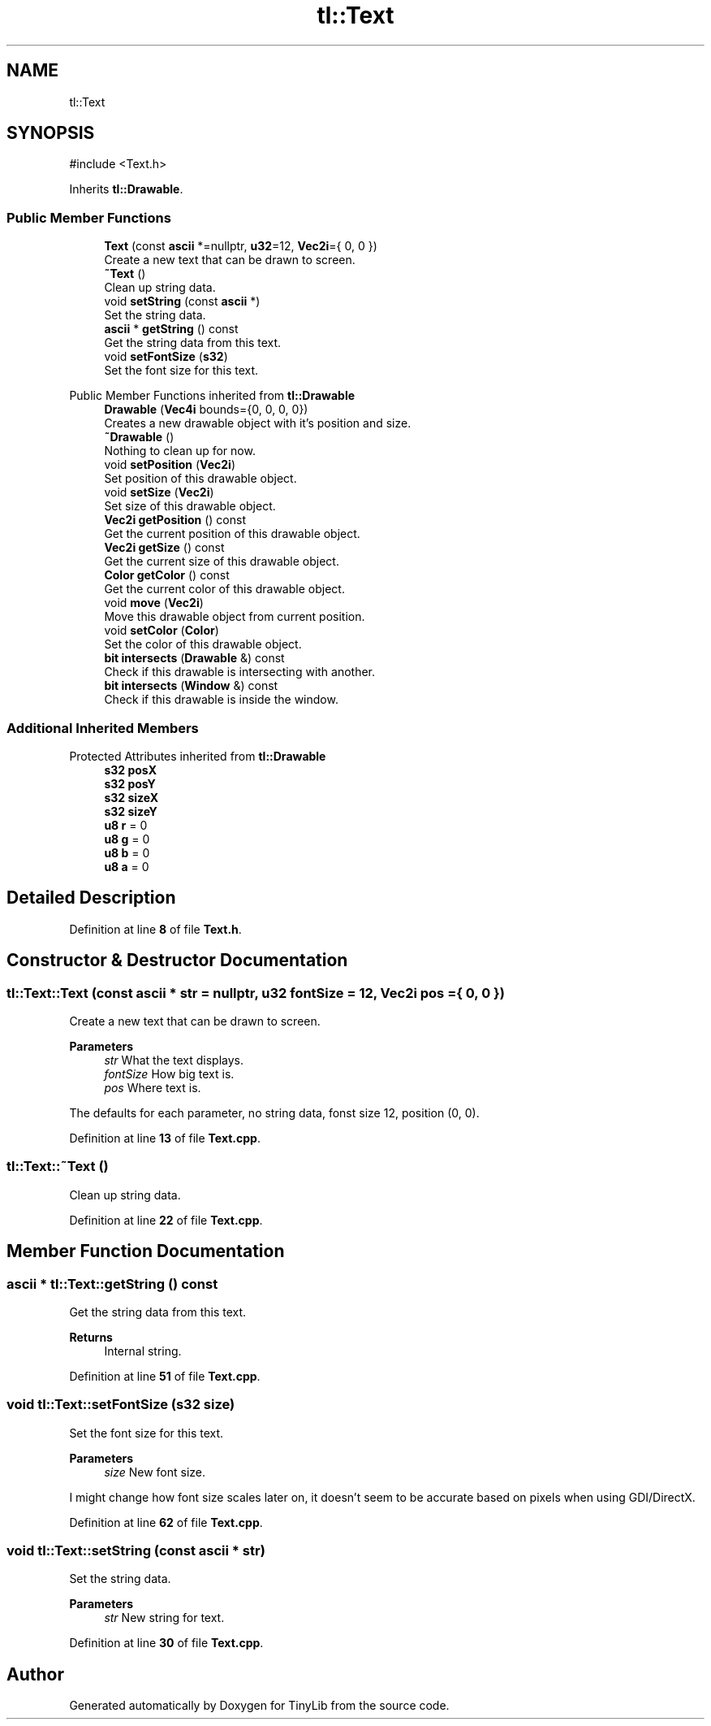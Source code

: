 .TH "tl::Text" 3 "Version 0.1.0" "TinyLib" \" -*- nroff -*-
.ad l
.nh
.SH NAME
tl::Text
.SH SYNOPSIS
.br
.PP
.PP
\fR#include <Text\&.h>\fP
.PP
Inherits \fBtl::Drawable\fP\&.
.SS "Public Member Functions"

.in +1c
.ti -1c
.RI "\fBText\fP (const \fBascii\fP *=nullptr, \fBu32\fP=12, \fBVec2i\fP={ 0, 0 })"
.br
.RI "Create a new text that can be drawn to screen\&. "
.ti -1c
.RI "\fB~Text\fP ()"
.br
.RI "Clean up string data\&. "
.ti -1c
.RI "void \fBsetString\fP (const \fBascii\fP *)"
.br
.RI "Set the string data\&. "
.ti -1c
.RI "\fBascii\fP * \fBgetString\fP () const"
.br
.RI "Get the string data from this text\&. "
.ti -1c
.RI "void \fBsetFontSize\fP (\fBs32\fP)"
.br
.RI "Set the font size for this text\&. "
.in -1c

Public Member Functions inherited from \fBtl::Drawable\fP
.in +1c
.ti -1c
.RI "\fBDrawable\fP (\fBVec4i\fP bounds={0, 0, 0, 0})"
.br
.RI "Creates a new drawable object with it's position and size\&. "
.ti -1c
.RI "\fB~Drawable\fP ()"
.br
.RI "Nothing to clean up for now\&. "
.ti -1c
.RI "void \fBsetPosition\fP (\fBVec2i\fP)"
.br
.RI "Set position of this drawable object\&. "
.ti -1c
.RI "void \fBsetSize\fP (\fBVec2i\fP)"
.br
.RI "Set size of this drawable object\&. "
.ti -1c
.RI "\fBVec2i\fP \fBgetPosition\fP () const"
.br
.RI "Get the current position of this drawable object\&. "
.ti -1c
.RI "\fBVec2i\fP \fBgetSize\fP () const"
.br
.RI "Get the current size of this drawable object\&. "
.ti -1c
.RI "\fBColor\fP \fBgetColor\fP () const"
.br
.RI "Get the current color of this drawable object\&. "
.ti -1c
.RI "void \fBmove\fP (\fBVec2i\fP)"
.br
.RI "Move this drawable object from current position\&. "
.ti -1c
.RI "void \fBsetColor\fP (\fBColor\fP)"
.br
.RI "Set the color of this drawable object\&. "
.ti -1c
.RI "\fBbit\fP \fBintersects\fP (\fBDrawable\fP &) const"
.br
.RI "Check if this drawable is intersecting with another\&. "
.ti -1c
.RI "\fBbit\fP \fBintersects\fP (\fBWindow\fP &) const"
.br
.RI "Check if this drawable is inside the window\&. "
.in -1c
.SS "Additional Inherited Members"


Protected Attributes inherited from \fBtl::Drawable\fP
.in +1c
.ti -1c
.RI "\fBs32\fP \fBposX\fP"
.br
.ti -1c
.RI "\fBs32\fP \fBposY\fP"
.br
.ti -1c
.RI "\fBs32\fP \fBsizeX\fP"
.br
.ti -1c
.RI "\fBs32\fP \fBsizeY\fP"
.br
.ti -1c
.RI "\fBu8\fP \fBr\fP = 0"
.br
.ti -1c
.RI "\fBu8\fP \fBg\fP = 0"
.br
.ti -1c
.RI "\fBu8\fP \fBb\fP = 0"
.br
.ti -1c
.RI "\fBu8\fP \fBa\fP = 0"
.br
.in -1c
.SH "Detailed Description"
.PP 
Definition at line \fB8\fP of file \fBText\&.h\fP\&.
.SH "Constructor & Destructor Documentation"
.PP 
.SS "tl::Text::Text (const \fBascii\fP * str = \fRnullptr\fP, \fBu32\fP fontSize = \fR12\fP, \fBVec2i\fP pos = \fR{ 0, 0 }\fP)"

.PP
Create a new text that can be drawn to screen\&. 
.PP
\fBParameters\fP
.RS 4
\fIstr\fP What the text displays\&. 
.br
\fIfontSize\fP How big text is\&. 
.br
\fIpos\fP Where text is\&.
.RE
.PP
The defaults for each parameter, no string data, fonst size 12, position (0, 0)\&. 
.PP
Definition at line \fB13\fP of file \fBText\&.cpp\fP\&.
.SS "tl::Text::~Text ()"

.PP
Clean up string data\&. 
.PP
Definition at line \fB22\fP of file \fBText\&.cpp\fP\&.
.SH "Member Function Documentation"
.PP 
.SS "\fBascii\fP * tl::Text::getString () const"

.PP
Get the string data from this text\&. 
.PP
\fBReturns\fP
.RS 4
Internal string\&. 
.RE
.PP

.PP
Definition at line \fB51\fP of file \fBText\&.cpp\fP\&.
.SS "void tl::Text::setFontSize (\fBs32\fP size)"

.PP
Set the font size for this text\&. 
.PP
\fBParameters\fP
.RS 4
\fIsize\fP New font size\&.
.RE
.PP
I might change how font size scales later on, it doesn't seem to be accurate based on pixels when using GDI/DirectX\&. 
.PP
Definition at line \fB62\fP of file \fBText\&.cpp\fP\&.
.SS "void tl::Text::setString (const \fBascii\fP * str)"

.PP
Set the string data\&. 
.PP
\fBParameters\fP
.RS 4
\fIstr\fP New string for text\&. 
.RE
.PP

.PP
Definition at line \fB30\fP of file \fBText\&.cpp\fP\&.

.SH "Author"
.PP 
Generated automatically by Doxygen for TinyLib from the source code\&.
